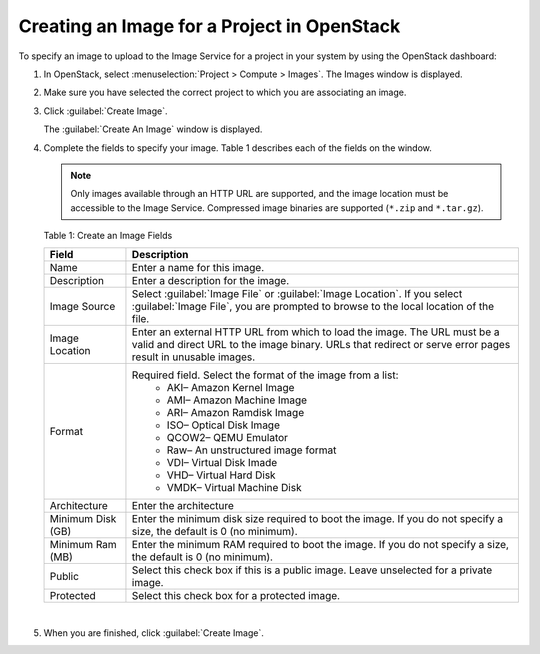 Creating an Image for a Project in OpenStack
============================================

To specify an image to upload to the Image Service for a project in your
system by using the OpenStack dashboard:

1. In OpenStack, select :menuselection:`Project > Compute > Images`. The Images
   window is displayed.

   |Figure 1: OpenStack Images Window|

2. Make sure you have selected the correct project to which you are
   associating an image.

3. Click :guilabel:`Create Image`.

   The :guilabel:`Create An Image` window is displayed.

   |Figure 2: OpenStack Create An Image Window|

4. Complete the fields to specify your image.
   Table 1 describes each of the fields on the window.
   
   .. note:: 

      Only images available through an HTTP URL are supported, and the
      image location must be accessible to the Image Service. Compressed
      image binaries are supported (``*.zip`` and ``*.tar.gz``).

   Table 1: Create an Image Fields

   .. list-table:: 
         :header-rows: 1

         * - Field
           - Description
         * - Name
           - Enter a name for this image.
         * - Description
           - Enter a description for the image.
         * - Image Source
           - Select :guilabel:`Image File` or :guilabel:`Image Location`. If you select :guilabel:`Image File`, 
             you are prompted to browse to the local location of the file.      
         * - Image Location
           - Enter an external HTTP URL from which to load the image. 
             The URL must be a valid and direct URL to the image binary. 
             URLs that redirect or serve error pages result in unusable images.      
         * - Format
           - Required field. Select the format of the image from a list:
              - AKI– Amazon Kernel Image
              - AMI– Amazon Machine Image
              - ARI– Amazon Ramdisk Image
              - ISO– Optical Disk Image
              - QCOW2– QEMU Emulator
              - Raw– An unstructured image format
              - VDI– Virtual Disk Imade
              - VHD– Virtual Hard Disk
              - VMDK– Virtual Machine Disk
         * - Architecture
           - Enter the architecture
         * - Minimum Disk (GB)
           - Enter the minimum disk size required to boot the image. 
             If you do not specify a size, the default is 0 (no minimum).
         * - Minimum Ram (MB)
           - Enter the minimum RAM required to boot the image. 
             If you do not specify a size, the default is 0 (no minimum).
         * - Public
           - Select this check box if this is a public image. 
             Leave unselected for a private image.
         * - Protected
           - Select this check box for a protected image.

|

5. When you are finished, click :guilabel:`Create Image`.


.. |Figure 1: OpenStack Images Window| image:: images/s018516.png
.. |Figure 2: OpenStack Create An Image Window| image:: images/s018515.png
